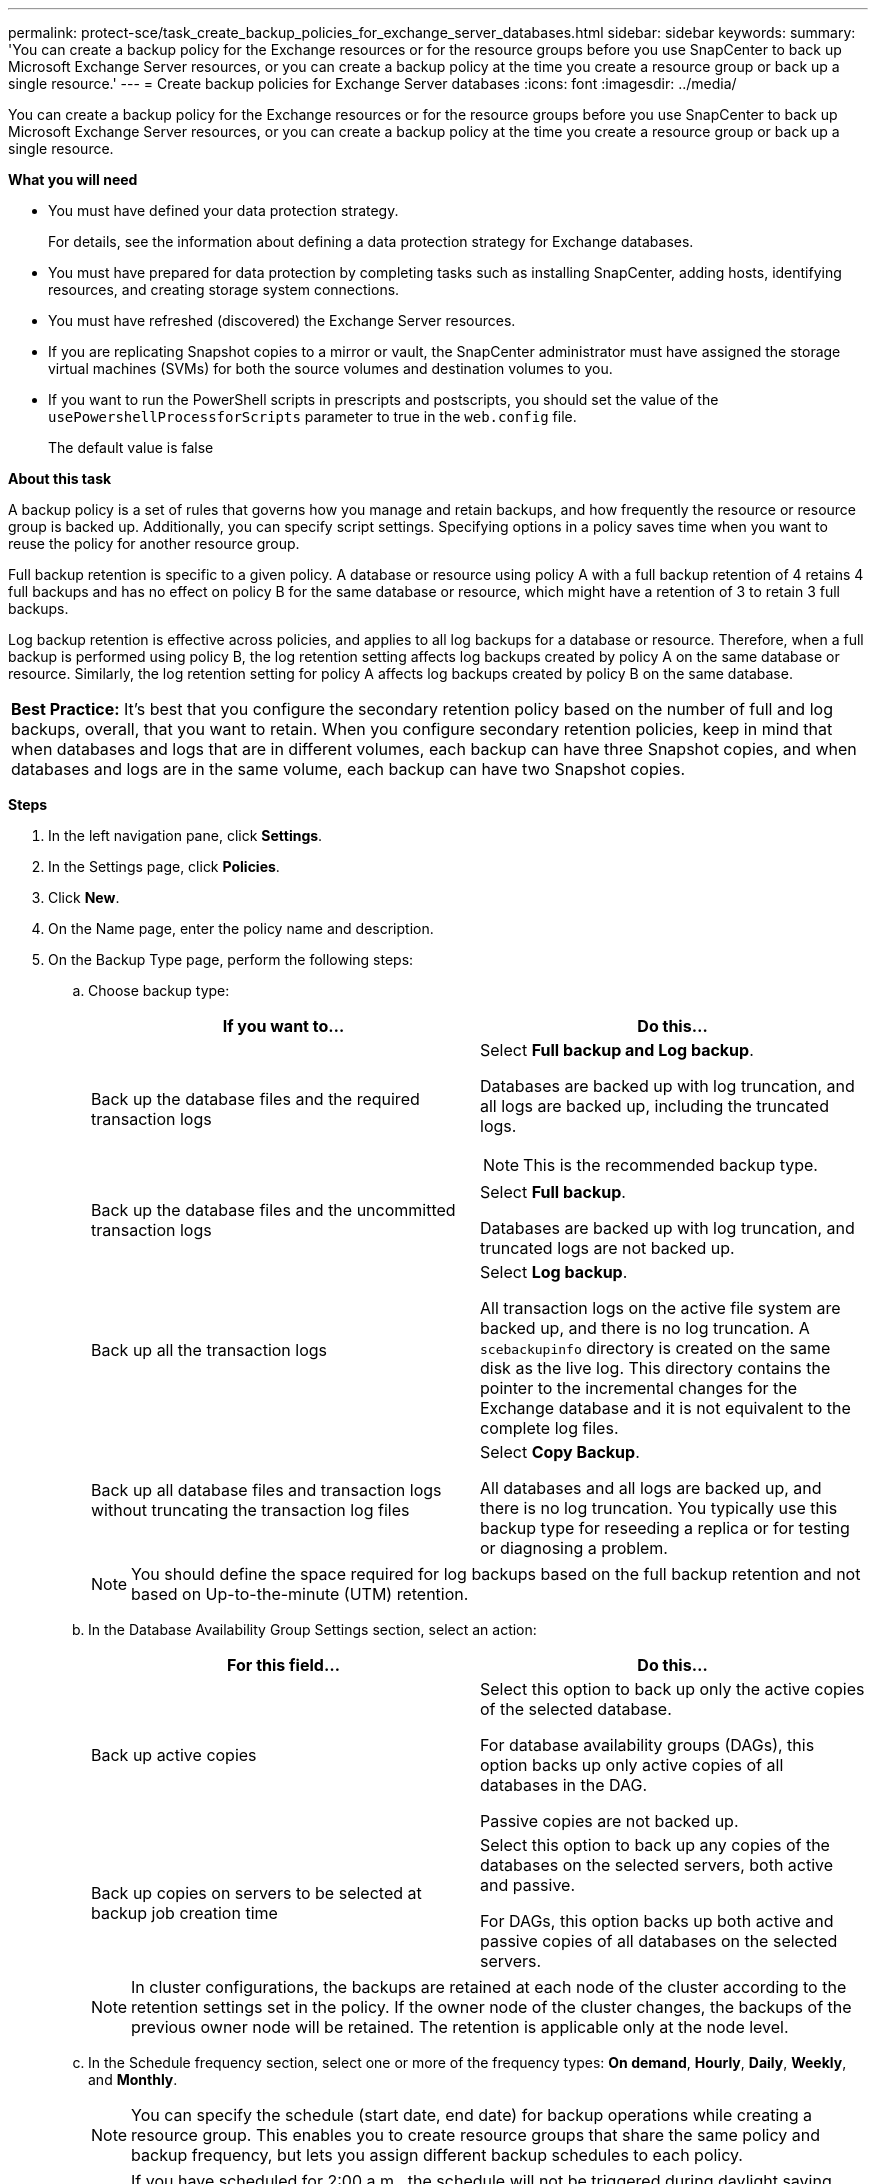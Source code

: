 ---
permalink: protect-sce/task_create_backup_policies_for_exchange_server_databases.html
sidebar: sidebar
keywords:
summary: 'You can create a backup policy for the Exchange resources or for the resource groups before you use SnapCenter to back up Microsoft Exchange Server resources, or you can create a backup policy at the time you create a resource group or back up a single resource.'
---
= Create backup policies for Exchange Server databases
:icons: font
:imagesdir: ../media/

[.lead]
You can create a backup policy for the Exchange resources or for the resource groups before you use SnapCenter to back up Microsoft Exchange Server resources, or you can create a backup policy at the time you create a resource group or back up a single resource.

*What you will need*

* You must have defined your data protection strategy.
+
For details, see the information about defining a data protection strategy for Exchange databases.


* You must have prepared for data protection by completing tasks such as installing SnapCenter, adding hosts, identifying resources, and creating storage system connections.
* You must have refreshed (discovered) the Exchange Server resources.
* If you are replicating Snapshot copies to a mirror or vault, the SnapCenter administrator must have assigned the storage virtual machines (SVMs) for both the source volumes and destination volumes to you.
* If you want to run the PowerShell scripts in prescripts and postscripts, you should set the value of the `usePowershellProcessforScripts` parameter to true in the `web.config` file.
+
The default value is false

*About this task*

A backup policy is a set of rules that governs how you manage and retain backups, and how frequently the resource or resource group is backed up. Additionally, you can specify script settings. Specifying options in a policy saves time when you want to reuse the policy for another resource group.

Full backup retention is specific to a given policy. A database or resource using policy A with a full backup retention of 4 retains 4 full backups and has no effect on policy B for the same database or resource, which might have a retention of 3 to retain 3 full backups.

Log backup retention is effective across policies, and applies to all log backups for a database or resource. Therefore, when a full backup is performed using policy B, the log retention setting affects log backups created by policy A on the same database or resource. Similarly, the log retention setting for policy A affects log backups created by policy B on the same database.

|===
*Best Practice:* It's best that you configure the secondary retention policy based on the number of full and log backups, overall, that you want to retain. When you configure secondary retention policies, keep in mind that when databases and logs that are in different volumes, each backup can have three Snapshot copies, and when databases and logs are in the same volume, each backup can have two Snapshot copies.
|===

*Steps*

. In the left navigation pane, click *Settings*.
. In the Settings page, click *Policies*.
. Click *New*.
. On the Name page, enter the policy name and description.
. On the Backup Type page, perform the following steps:
 .. Choose backup type:
+
|===
| If you want to...| Do this...

a|
Back up the database files and the required transaction logs
a|
Select *Full backup and Log backup*.

Databases are backed up with log truncation, and all logs are backed up, including the truncated logs.

NOTE: This is the recommended backup type.

a|
Back up the database files and the uncommitted transaction logs
a|
Select *Full backup*.

Databases are backed up with log truncation, and truncated logs are not backed up.
a|
Back up all the transaction logs
a|
Select *Log backup*.

All transaction logs on the active file system are backed up, and there is no log truncation. A `scebackupinfo` directory is created on the same disk as the live log. This directory contains the pointer to the incremental changes for the Exchange database and it is not equivalent to the complete log files.
a|
Back up all database files and transaction logs without truncating the transaction log files
a|
Select *Copy Backup*.

All databases and all logs are backed up, and there is no log truncation. You typically use this backup type for reseeding a replica or for testing or diagnosing a problem.
|===
+
NOTE: You should define the space required for log backups based on the full backup retention and not based on Up-to-the-minute (UTM) retention.

 .. In the Database Availability Group Settings section, select an action:
+
|===
| For this field...| Do this...

a|
Back up active copies
a|
Select this option to back up only the active copies of the selected database.

For database availability groups (DAGs), this option backs up only active copies of all databases in the DAG.

Passive copies are not backed up.
a|
Back up copies on servers to be selected at backup job creation time
a|
Select this option to back up any copies of the databases on the selected servers, both active and passive.

For DAGs, this option backs up both active and passive copies of all databases on the selected servers.
|===
+
NOTE: In cluster configurations, the backups are retained at each node of the cluster according to the retention settings set in the policy. If the owner node of the cluster changes, the backups of the previous owner node will be retained. The retention is applicable only at the node level.

 .. In the Schedule frequency section, select one or more of the frequency types: *On demand*, *Hourly*, *Daily*, *Weekly*, and *Monthly*.
+
NOTE: You can specify the schedule (start date, end date) for backup operations while creating a resource group. This enables you to create resource groups that share the same policy and backup frequency, but lets you assign different backup schedules to each policy.
+
NOTE: If you have scheduled for 2:00 a.m., the schedule will not be triggered during daylight saving time (DST).

. On the Retention page, configure the retention settings.
+
The options displayed depend upon the backup type and frequency type you previously selected.
+
NOTE: The maximum retention value is 1018 for resources on ONTAP 9.4 or later, and 254 for resources on ONTAP 9.3 or earlier. Backups will fail if retention is set to a value higher than what the underlying ONTAP version supports.
+
IMPORTANT: You must set the retention count to 2 or higher if you plan to enable SnapVault replication. If you set the retention count to 1, the retention operation might fail because the first Snapshot copy is the reference Snapshot copy for the SnapVault relationship until a newer Snapshot copy is replicated to the target.

 .. In the Log backups retention settings section, select one of the following:
+
|===
| If you want to...| Do this...

a|
Retain only a specific number of log backups
a|
Select *Number of full backups for which logs are retained*, and specify the number of full backups for which you want up-to-the-minute restorability.

Up-to-the-minute (UTM) retention applies to log backup created via full or log backup. For example, if UTM retention settings is configured to retain log backups of the last 5 full backups, then the log backups of the last 5 full backups are retained.

The log folders created as part of full and log backups are automatically deleted as part of UTM. You cannot delete the log folders manually. For example, if the retention setting of full or full and log backup is set for 1 month and UTM retention is set to 10 Days, then the log folder created as part of these backups will be deleted as per UTM. As a result, only 10 days log folders will be there and all other backups are marked for point-in-time restore.

You can set UTM retention value as 0, if you do not want to perform up-to-the-minute restore. This will enable point-in-time restore operation.

*Best Practice:* It's best that the setting must be equal to the setting for Total Snapshot copies (full backups) in the Full backup retention settings section. This ensures that log files are retained for each full backup.
a|
Retain the backup copies for a specific number of days
a|
Select the *Keep log backups for last* option, and specify the number of days to keep the log backup copies.

The log backups up to the number of days of full backups are retained.

|===
If you selected *Log backup* as the backup type, log backups are retained as part of the up-to-the-minute retention settings for full backups.

 .. In the Full backup retention settings section, select one of the following for on-demand backups, and then select one for full backups:
+
|===
| For this field...| Do this...

a|
Retain only a specific number of Snapshot copies
a|
If you want to specify the number of full backups to keep, select the *Total Snapshot copies to keep* option, and specify the number of Snapshot copies (full backups) to retain.

If the number of full backups exceeds the specified number, the full backups that exceed the specified number are deleted, with the oldest copies deleted first.
a|
Retain full backups for a specific number of days
a|
Select the *Keep Snapshot copies for* option, and specify the number of days to keep Snapshot copies (full backups).
|===
+
NOTE: If you have a database with only log backups and no full backups on a host in a DAG configuration, the log backups are retained in the following ways:

  *** By default, SnapCenter finds the oldest full backup for this database in all the other hosts in the DAG, and deletes all log backups on this host that were taken before the full backup.
  *** You can override the above default retention behavior for a database on a host in a DAG with only log backups by adding the key `"MaxLogBackupOnlyCountWithoutFullBackup"` in the `C:\Program Files\NetApp\SnapCenter WebApp\web.config` file. For example, `<add key="MaxLogBackupOnlyCountWithoutFullBackup" value="10">`
+
In the example, the value 10 means you keep up to 10 log backups on the host.

. On the Replication page, select one or both of the following secondary replication options:
+
|===
| For this field...| Do this...

a|
Update SnapMirror after creating a local Snapshot copy
a|
Select this option to keep mirror copies of backup sets on another volume (SnapMirror).
a|
Update SnapVault after creating a local Snapshot copy
a|
Select this option to perform disk-to-disk backup replication.
a|
Secondary policy label
a|
Select a Snapshot label.

Depending on the Snapshot copy label that you select,ONTAP applies the secondary Snapshot copy retention policy that matches the label.

NOTE: If you have selected *Update SnapMirror after creating a local Snapshot copy*, you can optionally specify the secondary policy label. However, if you have selected *Update SnapVault after creating a local Snapshot copy*, you should specify the secondary policy label.

a|
Error retry count
a|
Enter the number of replication attempts that should occur before the process halts.
|===
+
NOTE: You should configure SnapMirror retention policy in ONTAP for the secondary storage to avoid reaching the maximum limit of Snapshot copies on the secondary storage.

. On the Script page, enter the path and the arguments of the prescript or postscript that should be run before or after the backup operation, respectively.
+
** Prescript backup arguments include "`$Database`" and "`$ServerInstance`".
+
** Postscript backup arguments include "`$Database`", "`$ServerInstance`", "`$BackupName`", "`$LogDirectory`", and "`$LogSnapshot`".
+
You can run a script to update SNMP traps, automate alerts, send logs, and so on.

. Review the summary, and then click *Finish*.
